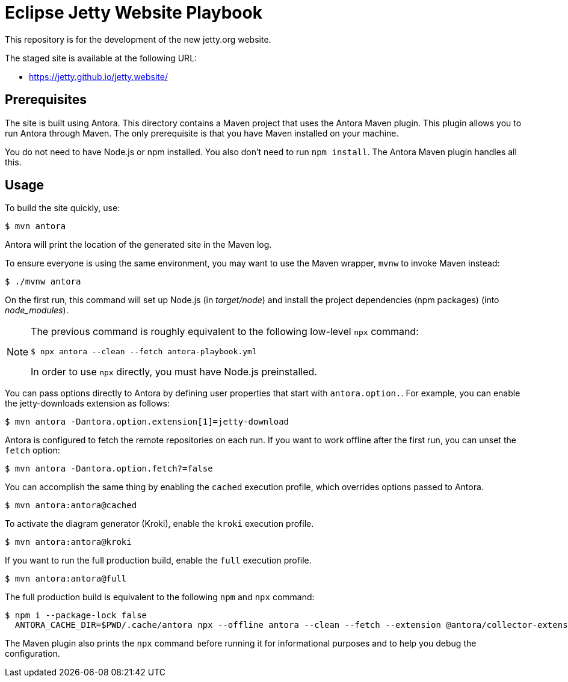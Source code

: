 = Eclipse Jetty Website Playbook

This repository is for the development of the new jetty.org website.

The staged site is available at the following URL:

* https://jetty.github.io/jetty.website/

== Prerequisites

The site is built using Antora.
This directory contains a Maven project that uses the Antora Maven plugin.
This plugin allows you to run Antora through Maven.
The only prerequisite is that you have Maven installed on your machine.

You do not need to have Node.js or npm installed.
You also don't need to run `npm install`.
The Antora Maven plugin handles all this.

== Usage

To build the site quickly, use:

 $ mvn antora

Antora will print the location of the generated site in the Maven log.

To ensure everyone is using the same environment, you may want to use the Maven wrapper, `mvnw` to invoke Maven instead:

 $ ./mvnw antora

On the first run, this command will set up Node.js (in [.path]_target/node_) and install the project dependencies (npm packages) (into [.path]_node_modules_).

[NOTE]
====
The previous command is roughly equivalent to the following low-level `npx` command:

 $ npx antora --clean --fetch antora-playbook.yml

In order to use `npx` directly, you must have Node.js preinstalled.
====

You can pass options directly to Antora by defining user properties that start with `antora.option.`.
For example, you can enable the jetty-downloads extension as follows:

 $ mvn antora -Dantora.option.extension[1]=jetty-download

Antora is configured to fetch the remote repositories on each run.
If you want to work offline after the first run, you can unset the `fetch` option:

 $ mvn antora -Dantora.option.fetch?=false

You can accomplish the same thing by enabling the `cached` execution profile, which overrides options passed to Antora.

 $ mvn antora:antora@cached

To activate the diagram generator (Kroki), enable the `kroki` execution profile.

 $ mvn antora:antora@kroki

If you want to run the full production build, enable the `full` execution profile.

 $ mvn antora:antora@full

The full production build is equivalent to the following `npm` and `npx` command:

 $ npm i --package-lock false
   ANTORA_CACHE_DIR=$PWD/.cache/antora npx --offline antora --clean --fetch --extension @antora/collector-extension --extension @antora/lunr-extension --extension jetty-downloads --extension register-asciidoctor-kroki --extension ./lib/router-extension.js --log-failure-level warn --stacktrace antora-playbook.yml

The Maven plugin also prints the `npx` command before running it for informational purposes and to help you debug the configuration.

//To learn more about how to use the Antora Maven plugin, refer to the docs.
